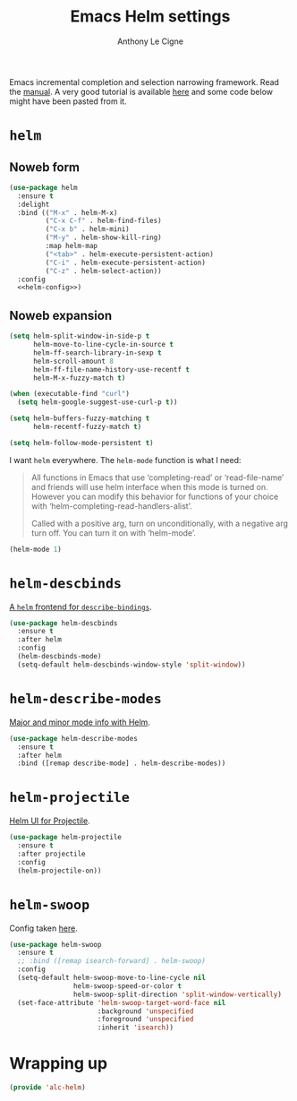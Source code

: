 #+TITLE: Emacs Helm settings
#+AUTHOR: Anthony Le Cigne

Emacs incremental completion and selection narrowing framework. Read
the [[https://emacs-helm.github.io/helm/][manual]]. A very good tutorial is available [[http://tuhdo.github.io/helm-intro.html][here]] and some code below
might have been pasted from it.

* Table of contents                                            :toc:noexport:
- [[#helm][=helm=]]
  - [[#noweb-form][Noweb form]]
  - [[#noweb-expansion][Noweb expansion]]
- [[#helm-descbinds][=helm-descbinds=]]
- [[#helm-describe-modes][=helm-describe-modes=]]
- [[#helm-projectile][=helm-projectile=]]
- [[#helm-swoop][=helm-swoop=]]
- [[#wrapping-up][Wrapping up]]

* =helm=

** Noweb form

#+BEGIN_SRC emacs-lisp :tangle yes :noweb no-export
  (use-package helm
    :ensure t
    :delight
    :bind (("M-x" . helm-M-x)
           ("C-x C-f" . helm-find-files)
           ("C-x b" . helm-mini)
           ("M-y" . helm-show-kill-ring)
           :map helm-map
           ("<tab>" . helm-execute-persistent-action)
           ("C-i" . helm-execute-persistent-action)
           ("C-z" . helm-select-action))
    :config
    <<helm-config>>)
#+END_SRC

** Noweb expansion

#+BEGIN_SRC emacs-lisp :tangle no :noweb-ref helm-config
  (setq helm-split-window-in-side-p t
        helm-move-to-line-cycle-in-source t
        helm-ff-search-library-in-sexp t
        helm-scroll-amount 8
        helm-ff-file-name-history-use-recentf t
        helm-M-x-fuzzy-match t)

  (when (executable-find "curl")
    (setq helm-google-suggest-use-curl-p t))

  (setq helm-buffers-fuzzy-matching t
        helm-recentf-fuzzy-match t)

  (setq helm-follow-mode-persistent t)
#+END_SRC

I want =helm= everywhere. The =helm-mode= function is what I need:

#+BEGIN_QUOTE
All functions in Emacs that use ‘completing-read’ or ‘read-file-name’
and friends will use helm interface when this mode is turned on.
However you can modify this behavior for functions of your choice with
‘helm-completing-read-handlers-alist’.

Called with a positive arg, turn on unconditionally, with a negative
arg turn off.  You can turn it on with ‘helm-mode’.
#+END_QUOTE

#+BEGIN_SRC emacs-lisp :tangle no :noweb-ref helm-config
  (helm-mode 1)
#+END_SRC

* =helm-descbinds=

[[https://github.com/emacs-helm/helm-descbinds][A =helm= frontend for =describe-bindings=]].

#+BEGIN_SRC emacs-lisp :tangle yes
  (use-package helm-descbinds
    :ensure t
    :after helm
    :config
    (helm-descbinds-mode)
    (setq-default helm-descbinds-window-style 'split-window))
#+END_SRC

* =helm-describe-modes=

[[https://github.com/emacs-helm/helm-describe-modes][Major and minor mode info with Helm]].

#+BEGIN_SRC emacs-lisp :tangle yes
  (use-package helm-describe-modes
    :ensure t
    :after helm
    :bind ([remap describe-mode] . helm-describe-modes))
#+END_SRC

* =helm-projectile=

[[https://github.com/bbatsov/helm-projectile][Helm UI for Projectile]].

#+BEGIN_SRC emacs-lisp :tangle yes
  (use-package helm-projectile
    :ensure t
    :after projectile
    :config
    (helm-projectile-on))
#+END_SRC

* =helm-swoop=

Config taken [[https://github.com/angrybacon/dotemacs/blob/master/dotemacs.org#helm-plugins][here]].

#+BEGIN_SRC emacs-lisp :tangle yes
  (use-package helm-swoop
    :ensure t
    ;; :bind ([remap isearch-forward] . helm-swoop)
    :config
    (setq-default helm-swoop-move-to-line-cycle nil
                  helm-swoop-speed-or-color t
                  helm-swoop-split-direction 'split-window-vertically)
    (set-face-attribute 'helm-swoop-target-word-face nil
                        :background 'unspecified
                        :foreground 'unspecified
                        :inherit 'isearch))
#+END_SRC

* Wrapping up

#+BEGIN_SRC emacs-lisp :tangle yes
  (provide 'alc-helm)
#+END_SRC
